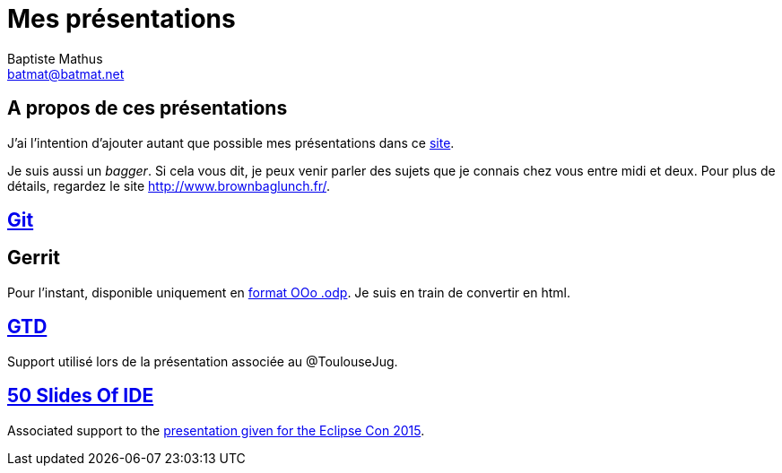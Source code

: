 = Mes présentations
Baptiste Mathus <batmat@batmat.net>

== A propos de ces présentations

J'ai l'intention d'ajouter autant que possible mes présentations dans ce link:github.com/batmat/presentations[site]. 

Je suis aussi un _bagger_. Si cela vous dit, je peux venir parler des sujets que je connais chez vous entre midi et deux. Pour plus de détails, regardez le site link:http://www.brownbaglunch.fr/baggers.html#Baptiste_Mathus_Toulouse[http://www.brownbaglunch.fr/].

== link:git/prez.html[Git]

== Gerrit
Pour l'instant, disponible uniquement en link:gerrit/prez-gerrit.odp[format OOo .odp]. Je suis en train de convertir en html.

== link:gtd/reveal.js/prez-gtd.html[GTD]

Support utilisé lors de la présentation associée au @ToulouseJug.

== link:50-slides-of-ide/prez.html[50 Slides Of IDE]

Associated support to the link:https://www.eclipsecon.org/france2015/session/50-slides-ide[presentation given for the Eclipse Con 2015].

